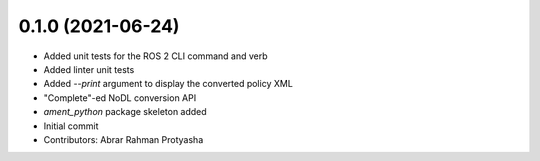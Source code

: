 0.1.0 (2021-06-24)
------------------
* Added unit tests for the ROS 2 CLI command and verb
* Added linter unit tests
* Added `--print` argument to display the converted policy XML
* "Complete"-ed NoDL conversion API
* `ament_python` package skeleton added
* Initial commit
* Contributors: Abrar Rahman Protyasha
